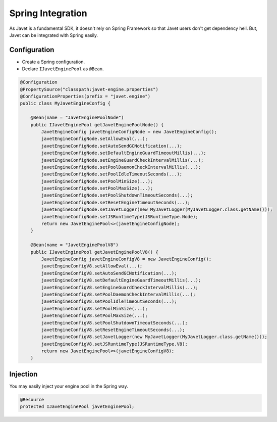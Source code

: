 ==================
Spring Integration
==================

As Javet is a fundamental SDK, it doesn't rely on Spring Framework so that Javet users don't get dependency hell. But, Javet can be integrated with Spring easily.

Configuration
=============

* Create a Spring configuration.
* Declare ``IJavetEnginePool`` as ``@Bean``.

.. code-block:: java

    @Configuration
    @PropertySource("classpath:javet-engine.properties")
    @ConfigurationProperties(prefix = "javet.engine")
    public class MyJavetEngineConfig {

        @Bean(name = "JavetEnginePoolNode")
        public IJavetEnginePool getJavetEnginePoolNode() {
            JavetEngineConfig javetEngineConfigNode = new JavetEngineConfig();
            javetEngineConfigNode.setAllowEval(...);
            javetEngineConfigNode.setAutoSendGCNotification(...);
            javetEngineConfigNode.setDefaultEngineGuardTimeoutMillis(...);
            javetEngineConfigNode.setEngineGuardCheckIntervalMillis(...);
            javetEngineConfigNode.setPoolDaemonCheckIntervalMillis(...);
            javetEngineConfigNode.setPoolIdleTimeoutSeconds(...);
            javetEngineConfigNode.setPoolMinSize(...);
            javetEngineConfigNode.setPoolMaxSize(...);
            javetEngineConfigNode.setPoolShutdownTimeoutSeconds(...);
            javetEngineConfigNode.setResetEngineTimeoutSeconds(...);
            javetEngineConfigNode.setJavetLogger(new MyJavetLogger(MyJavetLogger.class.getName()));
            javetEngineConfigNode.setJSRuntimeType(JSRuntimeType.Node);
            return new JavetEnginePool<>(javetEngineConfigNode);
        }

        @Bean(name = "JavetEnginePoolV8")
        public IJavetEnginePool getJavetEnginePoolV8() {
            JavetEngineConfig javetEngineConfigV8 = new JavetEngineConfig();
            javetEngineConfigV8.setAllowEval(...);
            javetEngineConfigV8.setAutoSendGCNotification(...);
            javetEngineConfigV8.setDefaultEngineGuardTimeoutMillis(...);
            javetEngineConfigV8.setEngineGuardCheckIntervalMillis(...);
            javetEngineConfigV8.setPoolDaemonCheckIntervalMillis(...);
            javetEngineConfigV8.setPoolIdleTimeoutSeconds(...);
            javetEngineConfigV8.setPoolMinSize(...);
            javetEngineConfigV8.setPoolMaxSize(...);
            javetEngineConfigV8.setPoolShutdownTimeoutSeconds(...);
            javetEngineConfigV8.setResetEngineTimeoutSeconds(...);
            javetEngineConfigV8.setJavetLogger(new MyJavetLogger(MyJavetLogger.class.getName()));
            javetEngineConfigV8.setJSRuntimeType(JSRuntimeType.V8);
            return new JavetEnginePool<>(javetEngineConfigV8);
        }

Injection
=========

You may easily inject your engine pool in the Spring way.

.. code-block:: java

    @Resource
    protected IJavetEnginePool javetEnginePool;
